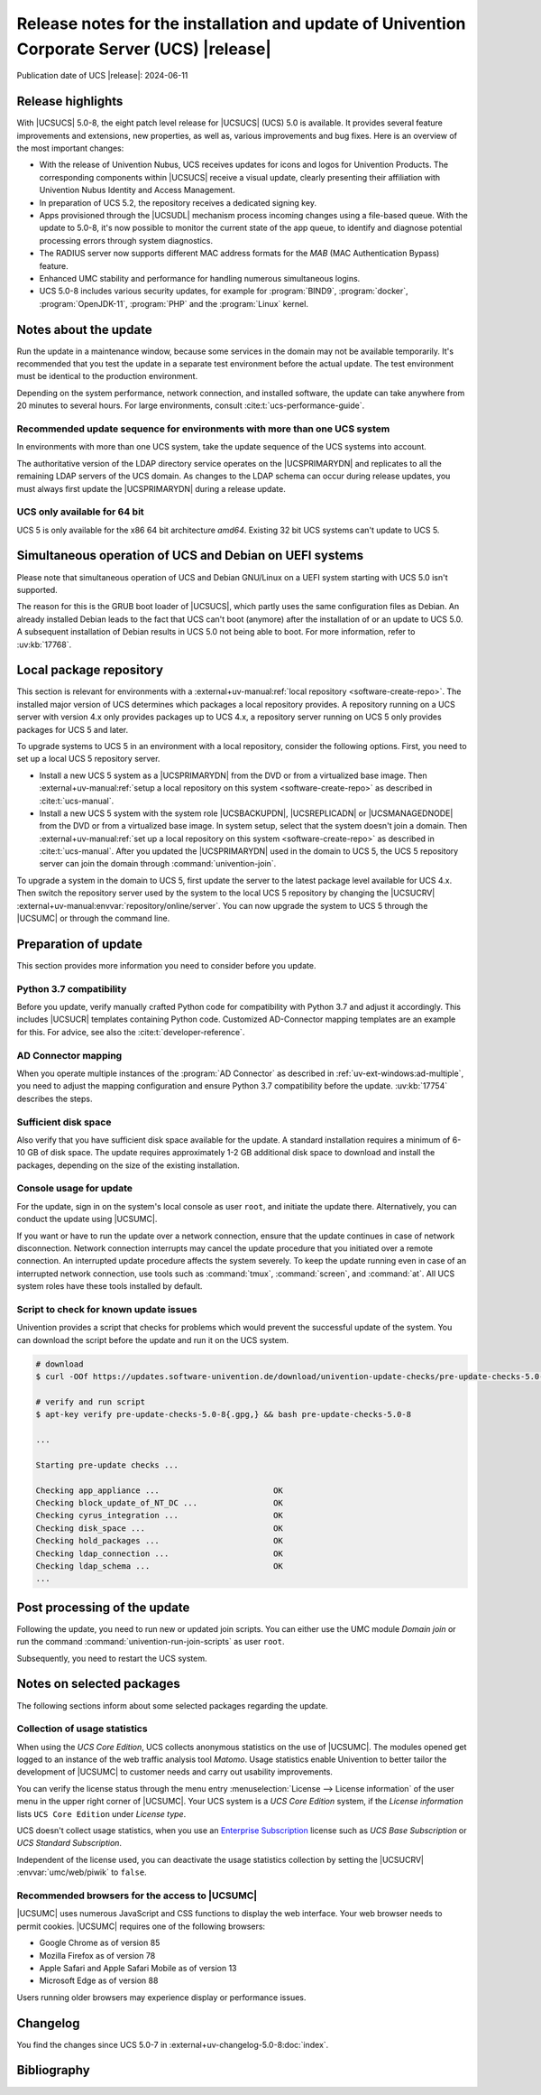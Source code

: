 .. SPDX-FileCopyrightText: 2021-2024 Univention GmbH
..
.. SPDX-License-Identifier: AGPL-3.0-only

############################################################################################
Release notes for the installation and update of Univention Corporate Server (UCS) |release|
############################################################################################

Publication date of UCS |release|: 2024-06-11

.. _relnotes-highlights:

******************
Release highlights
******************

With |UCSUCS| 5.0-8, the eight patch level release for |UCSUCS| (UCS) 5.0 is available.
It provides several feature improvements and extensions, new properties,
as well as, various improvements and bug fixes.
Here is an overview of the most important changes:

* With the release of Univention Nubus,
  UCS receives updates for icons and logos for Univention Products.
  The corresponding components within |UCSUCS| receive a visual update,
  clearly presenting their affiliation with Univention Nubus Identity and
  Access Management.

* In preparation of UCS 5.2, the repository receives a dedicated signing key.

* Apps provisioned through the |UCSUDL| mechanism process incoming changes using a file-based queue.
  With the update to 5.0-8, it's now possible to monitor the current state of the app queue,
  to identify and diagnose potential processing errors through system diagnostics.

* The RADIUS server now supports different MAC address formats for the *MAB*
  (MAC Authentication Bypass) feature.

* Enhanced UMC stability and performance for handling numerous simultaneous logins.

* UCS 5.0-8 includes various security updates, for example for
  :program:`BIND9`, :program:`docker`, :program:`OpenJDK-11`, :program:`PHP`
  and the :program:`Linux` kernel.

.. _relnotes-update:

**********************
Notes about the update
**********************

Run the update in a maintenance window, because some services in the domain may not be available temporarily.
It's recommended that you test the update in a separate test environment before the actual update.
The test environment must be identical to the production environment.

Depending on the system performance, network connection, and installed software,
the update can take anywhere from 20 minutes to several hours.
For large environments, consult :cite:t:`ucs-performance-guide`.

.. _relnotes-sequence:

Recommended update sequence for environments with more than one UCS system
==========================================================================

In environments with more than one UCS system,
take the update sequence of the UCS systems into account.

The authoritative version of the LDAP directory service operates on the |UCSPRIMARYDN|
and replicates to all the remaining LDAP servers of the UCS domain.
As changes to the LDAP schema can occur during release updates,
you must always first update the |UCSPRIMARYDN| during a release update.

.. _relnotes-32bit:

UCS only available for 64 bit
=============================

UCS 5 is only available for the x86 64 bit architecture *amd64*.
Existing 32 bit UCS systems can't update to UCS 5.

.. _relnotes-bootloader:

********************************************************
Simultaneous operation of UCS and Debian on UEFI systems
********************************************************

Please note that simultaneous operation of UCS and Debian GNU/Linux on a UEFI
system starting with UCS 5.0 isn't supported.

The reason for this is the GRUB boot loader of |UCSUCS|,
which partly uses the same configuration files as Debian.
An already installed Debian leads to the fact
that UCS can't boot (anymore) after the installation of or an update to UCS 5.0.
A subsequent installation of Debian results in UCS 5.0 not being able to boot.
For more information, refer to :uv:kb:`17768`.

.. _relnotes-localrepo:

************************
Local package repository
************************

This section is relevant for environments with a :external+uv-manual:ref:`local repository <software-create-repo>`.
The installed major version of UCS determines which packages a local repository provides.
A repository running on a UCS server with version 4.x only provides packages up to UCS 4.x,
a repository server running on UCS 5 only provides packages for UCS 5 and later.

To upgrade systems to UCS 5 in an environment with a local repository, consider the following options.
First, you need to set up a local UCS 5 repository server.

* Install a new UCS 5 system as a |UCSPRIMARYDN| from the DVD or from a virtualized base image.
  Then :external+uv-manual:ref:`setup a local repository on this system <software-create-repo>` as described in :cite:t:`ucs-manual`.

* Install a new UCS 5 system with the system role |UCSBACKUPDN|, |UCSREPLICADN| or |UCSMANAGEDNODE| from the DVD or from a virtualized base image.
  In system setup, select that the system doesn't join a domain.
  Then :external+uv-manual:ref:`set up a local repository on this system <software-create-repo>` as described in :cite:t:`ucs-manual`.
  After you updated the |UCSPRIMARYDN| used in the domain to UCS 5,
  the UCS 5 repository server can join the domain through :command:`univention-join`.

To upgrade a system in the domain to UCS 5, first update the server to the latest package level available for UCS 4.x.
Then switch the repository server used by the system to the local UCS 5 repository
by changing the |UCSUCRV| :external+uv-manual:envvar:`repository/online/server`.
You can now upgrade the system to UCS 5 through the |UCSUMC| or through the command line.

.. _relnotes-prepare:

*********************
Preparation of update
*********************

This section provides more information you need to consider before you update.

.. _relnotes-python-37-compatibility:

Python 3.7 compatibility
========================

Before you update, verify manually crafted Python code for compatibility with Python 3.7 and adjust it accordingly.
This includes |UCSUCR| templates containing Python code.
Customized AD-Connector mapping templates are an example for this.
For advice, see also the :cite:t:`developer-reference`.

.. _relnotes-ad-connector-mapping:

AD Connector mapping
====================

When you operate multiple instances of the :program:`AD Connector` as described in :ref:`uv-ext-windows:ad-multiple`,
you need to adjust the mapping configuration and ensure Python 3.7 compatibility before the update.
:uv:kb:`17754` describes the steps.

.. _relnotes-sufficient-disc-space:

Sufficient disk space
=====================

Also verify that you have sufficient disk space available for the update.
A standard installation requires a minimum of 6-10 GB of disk space.
The update requires approximately 1-2 GB additional disk space to download and install the packages,
depending on the size of the existing installation.

.. _relnotes-console-for-update:

Console usage for update
========================

For the update, sign in on the system's local console as user ``root``,
and initiate the update there.
Alternatively, you can conduct the update using |UCSUMC|.

If you want or have to run the update over a network connection,
ensure that the update continues in case of network disconnection.
Network connection interrupts may cancel the update procedure
that you initiated over a remote connection.
An interrupted update procedure affects the system severely.
To keep the update running even in case of an interrupted network connection,
use tools such as :command:`tmux`, :command:`screen`, and :command:`at`.
All UCS system roles have these tools installed by default.

.. _relnotes-pre-update-checks:

Script to check for known update issues
=======================================

Univention provides a script that checks for problems which would prevent the successful update of the system.
You can download the script before the update and run it on the UCS system.

.. code-block:: console

   # download
   $ curl -OOf https://updates.software-univention.de/download/univention-update-checks/pre-update-checks-5.0-8{.gpg,}

   # verify and run script
   $ apt-key verify pre-update-checks-5.0-8{.gpg,} && bash pre-update-checks-5.0-8

   ...

   Starting pre-update checks ...

   Checking app_appliance ...                        OK
   Checking block_update_of_NT_DC ...                OK
   Checking cyrus_integration ...                    OK
   Checking disk_space ...                           OK
   Checking hold_packages ...                        OK
   Checking ldap_connection ...                      OK
   Checking ldap_schema ...                          OK
   ...


.. _relnotes-post:

*****************************
Post processing of the update
*****************************

Following the update, you need to run new or updated join scripts.
You can either use the UMC module *Domain join*
or run the command :command:`univention-run-join-scripts` as user ``root``.

Subsequently, you need to restart the UCS system.

.. _relnotes-packages:

**************************
Notes on selected packages
**************************

The following sections inform about some selected packages regarding the update.

.. _relnotes-usage:

Collection of usage statistics
==============================

When using the *UCS Core Edition*, UCS collects anonymous statistics on the use of |UCSUMC|.
The modules opened get logged to an instance of the web traffic analysis tool *Matomo*.
Usage statistics enable Univention to better tailor the development of |UCSUMC| to customer needs and carry out usability improvements.

You can verify the license status through the menu entry
:menuselection:`License --> License information` of the user menu in the upper right corner of |UCSUMC|.
Your UCS system is a *UCS Core Edition* system, if the *License information* lists ``UCS Core Edition`` under *License type*.

UCS doesn't collect usage statistics,
when you use an `Enterprise Subscription <https://www.univention.com/products/prices-and-subscriptions/>`_
license such as *UCS Base Subscription* or *UCS Standard Subscription*.

Independent of the license used, you can deactivate the usage statistics collection by setting the |UCSUCRV| :envvar:`umc/web/piwik` to ``false``.

.. _relnotes-browsers:

Recommended browsers for the access to |UCSUMC|
===============================================

|UCSUMC| uses numerous JavaScript and CSS functions to display the web interface.
Your web browser needs to permit cookies.
|UCSUMC| requires one of the following browsers:

* Google Chrome as of version 85

* Mozilla Firefox as of version 78

* Apple Safari and Apple Safari Mobile as of version 13

* Microsoft Edge as of version 88

Users running older browsers may experience display or performance issues.

.. _relnotes-changelog:

*********
Changelog
*********

You find the changes since UCS 5.0-7 in :external+uv-changelog-5.0-8:doc:`index`.

.. _biblio:

************
Bibliography
************

.. bibliography::
